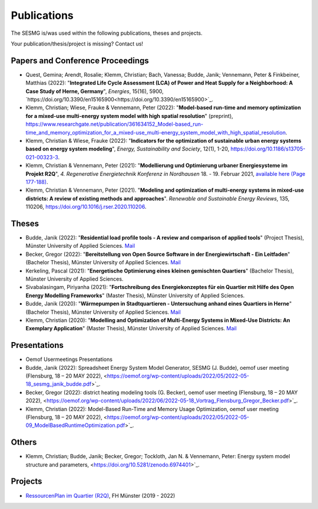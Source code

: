 Publications
*************************************************

The SESMG is/was used within the following publications, theses and projects. 

Your publication/thesis/project is missing? Contact us!

Papers and Conference Proceedings
---------------------------------

- Quest, Gemina; Arendt, Rosalie; Klemm, Christian; Bach, Vanessa; Budde, Janik; Vennemann, Peter & Finkbeiner, Matthias (2022): "**Integrated Life Cycle Assessment (LCA) of Power and Heat Supply for a Neighborhood: A Case Study of Herne, Germany**", *Energies*, 15(16), 5900, `https://doi.org/10.3390/en15165900<https://doi.org/10.3390/en15165900>`_.

- Klemm, Christian; Wiese, Frauke & Vennemann, Peter (2022): "**Model-based run-time and memory optimization for a mixed-use multi-energy system model with high spatial resolution**" (preprint), `https://www.researchgate.net/publication/361634152_Model-based_run-time_and_memory_optimization_for_a_mixed-use_multi-energy_system_model_with_high_spatial_resolution <https://www.researchgate.net/publication/361634152_Model-based_run-time_and_memory_optimization_for_a_mixed-use_multi-energy_system_model_with_high_spatial_resolution>`_.

- Klemm, Christian & Wiese, Frauke (2022): "**Indicators for the optimization of sustainable urban energy systems based on energy system modeling**", *Energy, Sustainability and Society*, 12(1), 1-20, `https://doi.org/10.1186/s13705-021-00323-3 <https://doi.org/10.1186/s13705-021-00323-3>`_.

- Klemm, Christian & Vennemann, Peter (2021): "**Modellierung und Optimierung urbaner Energiesysteme im Projekt R2Q**", *4. Regenerative Energietechnik Konferenz in Nordhausen* 18. - 19. Februar 2021, `available here (Page 177-188) <https://www.hs-nordhausen.de/fileadmin/daten/fb_ing/inret/PDFs/tagungsband_retcon21_web_aa3__1_.pdf>`_.

- Klemm, Christian & Vennemann, Peter (2021). "**Modeling and optimization of multi-energy systems in mixed-use districts: A review of existing methods and approaches**". *Renewable and Sustainable Energy Reviews*, 135, 110206, `https://doi.org/10.1016/j.rser.2020.110206 <https://doi.org/10.1016/j.rser.2020.110206>`_.


Theses
------
- Budde, Janik (2022): "**Residential load profile tools - A review and comparison of applied tools**" (Project Thesis), Münster University of Applied Sciences.  `Mail <mailto:janik.budde\@fh-muenster.de>`_

- Becker, Gregor (2022): "**Bereitstellung von Open Source Software in der Energiewirtschaft - Ein Leitfaden**" (Bachelor Thesis), Münster University of Applied Sciences.  `Mail <mailto:gregor.becker\@fh-muenster.de>`_

- Kerkeling, Pascal (2021): "**Energetische Optimierung eines kleinen gemischten Quartiers**" (Bachelor Thesis), Münster University of Applied Sciences.

- Sivabalasingam, Piriyanha (2021): "**Fortschreibung des Energiekonzeptes für ein Quartier mit Hilfe des Open Energy Modelling Frameworks**" (Master Thesis), Münster University of Applied Sciences.

- Budde, Janik (2020): "**Wärmepumpen in Stadtquartieren - Untersuchung anhand eines Quartiers in Herne**" (Bachelor Thesis), Münster University of Applied Sciences.  `Mail <mailto:janik.budde\@fh-muenster.de>`_

- Klemm, Christian (2020): "**Modelling and Optimization of Multi-Energy Systems in Mixed-Use Districts: An Exemplary Application**" (Master Thesis), Münster University of Applied Sciences. `Mail <mailto:christian.klemm\@fh-muenster.de>`_

Presentations
-------------

- Oemof Usermeetings Presentations


- Budde, Janik (2022): Spreadsheet Energy System Model Generator, SESMG (J. Budde), oemof user meeting (Flensburg, 18 – 20 MAY 2022), <https://oemof.org/wp-content/uploads/2022/05/2022-05-18_sesmg_janik_budde.pdf>`_.

- Becker, Gregor (2022): district heating modeling tools (G. Becker), oemof user meeting (Flensburg, 18 – 20 MAY 2022), <https://oemof.org/wp-content/uploads/2022/06/2022-05-18_Vortrag_Flensburg_Gregor_Becker.pdf>`_.

- Klemm, Christian (2022): Model-Based Run-Time and Memory Usage Optimization, oemof user meeting (Flensburg, 18 – 20 MAY 2022), <https://oemof.org/wp-content/uploads/2022/05/2022-05-09_ModelBasedRuntimeOptimization.pdf>`_.

Others
------

- Klemm, Christian; Budde, Janik; Becker, Gregor; Tockloth, Jan N. & Vennemann, Peter: Energy system model structure and parameters, <https://doi.org/10.5281/zenodo.6974401>`_.


Projects
--------

- `RessourcenPlan im Quartier (R2Q) <http://fh-muenster.de/r2q>`_, FH Münster (2019 - 2022)
